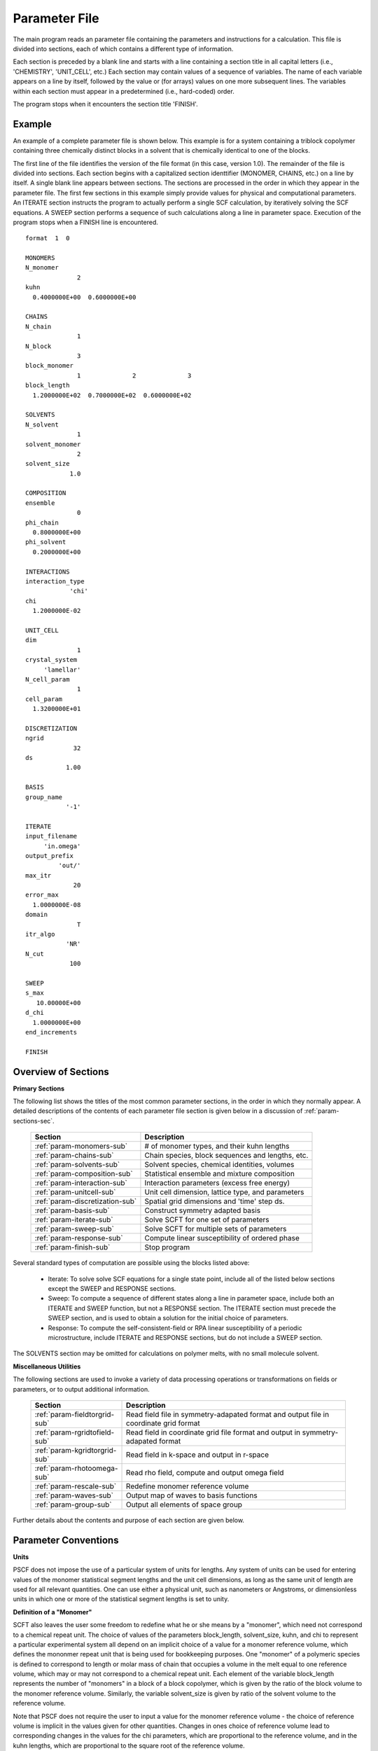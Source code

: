 
.. _param-page:

**************
Parameter File
**************

The main program reads an parameter file containing the parameters and
instructions for a calculation. This file is divided into sections,
each of which contains a different type of information.  

Each section is preceded by a blank line and starts with a line containing 
a section title in all capital letters (i.e., 'CHEMISTRY', 'UNIT_CELL',
etc.) Each section may contain values of a sequence of variables. The
name of each variable appears on a line by itself, followed by the value 
or (for arrays) values on one more subsequent lines.  The variables within
each section must appear in a predetermined (i.e., hard-coded) order. 

The program stops when it encounters the section title 'FINISH'.

.. _example-sec:

Example
=======

An example of a complete parameter file is shown below. This example is
for a system containing a triblock copolymer containing three chemically
distinct blocks in a solvent that is chemically identical to one of
the blocks. 

The first line of the file identifies the version of the file format
(in this case, version 1.0).  The remainder of the file is divided into
sections.  Each section begins with a capitalized section identtifier 
(MONOMER, CHAINS, etc.) on a line by itself. A single blank line appears 
between sections. The sections are processed in the order in which they 
appear in the parameter file. The first few sections in this example 
simply provide values for physical and computational parameters. An 
ITERATE section instructs the program to actually perform a single SCF 
calculation, by iteratively solving the SCF equations. A SWEEP section 
performs a sequence of such calculations along a line in parameter space. 
Execution of the program stops when a FINISH line is encountered.

::

   format  1  0

   MONOMERS
   N_monomer
                 2
   kuhn
     0.4000000E+00  0.6000000E+00

   CHAINS
   N_chain
                 1
   N_block
                 3
   block_monomer
                 1              2              3
   block_length
     1.2000000E+02  0.7000000E+02  0.6000000E+02

   SOLVENTS
   N_solvent
                 1
   solvent_monomer
                 2
   solvent_size
               1.0

   COMPOSITION
   ensemble
                 0
   phi_chain
     0.8000000E+00
   phi_solvent
     0.2000000E+00

   INTERACTIONS
   interaction_type
               'chi'
   chi
     1.2000000E-02

   UNIT_CELL
   dim
                 1
   crystal_system
        'lamellar'
   N_cell_param
                 1
   cell_param
     1.3200000E+01

   DISCRETIZATION
   ngrid
                32
   ds
              1.00

   BASIS
   group_name
              '-1'

   ITERATE
   input_filename
        'in.omega'
   output_prefix
            'out/'
   max_itr
                20
   error_max
     1.0000000E-08
   domain
                 T
   itr_algo
              'NR'
   N_cut
               100

   SWEEP
   s_max
      10.00000E+00
   d_chi
     1.0000000E+00
   end_increments

   FINISH


.. _param-overview-sec:

Overview of Sections
====================

**Primary Sections**

The following list shows the titles of the most common parameter sections, in the 
order in which they normally appear.  A detailed descriptions of the contents of each 
parameter file section is given below in a discussion of :ref:`param-sections-sec`.

  ===============================  ====================================================
  Section                          Description
  ===============================  ====================================================
  :ref:`param-monomers-sub`        # of monomer types, and their kuhn lengths
  :ref:`param-chains-sub`          Chain species, block sequences and lengths, etc.
  :ref:`param-solvents-sub`        Solvent species, chemical identities, volumes
  :ref:`param-composition-sub`     Statistical ensemble and mixture composition
  :ref:`param-interaction-sub`     Interaction parameters (excess free energy)
  :ref:`param-unitcell-sub`        Unit cell dimension, lattice type, and parameters
  :ref:`param-discretization-sub`  Spatial grid dimensions and 'time' step ds.
  :ref:`param-basis-sub`           Construct symmetry adapted basis 
  :ref:`param-iterate-sub`         Solve SCFT for one set of parameters
  :ref:`param-sweep-sub`           Solve SCFT for multiple sets of parameters
  :ref:`param-response-sub`        Compute linear susceptibility of ordered phase
  :ref:`param-finish-sub`          Stop program
  ===============================  ====================================================

Several standard types of computation are possible using the blocks listed above:

   - Iterate: To solve solve SCF equations for a single state point, include
     all of the listed below sections except the SWEEP and RESPONSE sections.

   - Sweep: To compute a sequence of different states along a line in parameter
     space, include both an ITERATE and SWEEP function, but not a RESPONSE
     section. The ITERATE section must precede the SWEEP section, and is used
     to obtain a solution for the initial choice of parameters.

   - Response: To compute the self-consistent-field or RPA linear susceptibility of a
     periodic microstructure, include ITERATE and RESPONSE sections, but do not include
     a SWEEP section.

The SOLVENTS section may be omitted for calculations on polymer melts, with no small 
molecule solvent.

**Miscellaneous Utilities**

The following sections are used to invoke a variety of data processing operations or
transformations on fields or parameters, or to output additional information.

  ============================== ===============================================
  Section                        Description
  ============================== ===============================================
  :ref:`param-fieldtorgrid-sub`  Read field file in symmetry-adapated format
                                 and output file in coordinate grid format
  :ref:`param-rgridtofield-sub`  Read field in coordinate grid file format
                                 and output in symmetry-adapated format
  :ref:`param-kgridtorgrid-sub`  Read field in k-space and output in r-space
  :ref:`param-rhotoomega-sub`    Read rho field, compute and output omega field
  :ref:`param-rescale-sub`       Redefine monomer reference volume 
  :ref:`param-waves-sub`         Output map of waves to basis functions
  :ref:`param-group-sub`         Output all elements of space group
  ============================== ===============================================

Further details about the contents and purpose of each section are given below.

.. _param-conventions-sec:

Parameter Conventions
=====================

**Units**

PSCF does not impose the use of a particular system of units for lengths. 
Any system of units can be used for entering values of the monomer statistical 
segment lengths and the unit cell dimensions, as long as the same unit of 
length are used for all relevant quantities.  One can use either a physical 
unit, such as nanometers or Angstroms, or dimensionless units in which one
or more of the statistical segment lengths is set to unity.

**Definition of a "Monomer"**

SCFT also leaves the user some freedom to redefine what he or she means 
by a "monomer", which need not correspond to a chemical repeat unit.  The 
choice of values of the parameters block_length, solvent_size, kuhn, and
chi to represent a particular experimental system all depend on an implicit
choice of a value for a monomer reference volume, which defines the mononmer 
repeat unit that is being used for bookkeeping purposes. One "monomer" of a 
polymeric species is defined to correspond to length or molar mass of chain 
that occupies a volume in the melt equal to one reference volume, which may
or may not correspond to a chemical repeat unit. Each element of the variable 
block_length represents the number of "monomers" in a block of a block 
copolymer, which is given by the ratio of the block volume to the monomer 
reference volume.  Similarly, the variable solvent_size is given by ratio 
of the solvent volume to the reference volume. 

Note that PSCF does not require the user to input a value for the monomer 
reference volume - the choice of reference volume is implicit in the values 
given for other quantities. Changes in ones choice of reference volume lead 
to corresponding changes in the values for the chi parameters, which are
proportional to the reference volume, and in the kuhn lengths, which are 
proportional to the square root of the reference volume. 

**Character Strings**

All parameters that are represented internally as characters or character 
strings must appear in the parameter file with single quotes, e.g., as 
'chi' or 'out.'.

.. _param-array-sec:

**Array-valued parameters**

Many input parameters are represented one or two-dimensional array, in which 
different elements may be associated with, e.g., different monomer types or
different molecular species.  Here, we discuss how the dimension and format 
of these parameters is indicated in subsequent sections that use to tables
to describe the parameters required in different sections of the input script.

The discussion of each section of a parameter file contains a table listing 
the required parameters and the meaning of each. Parameters that are 
represented by one- or two-dimensional parameters arrays are indicated in 
these tables by displaying the name of each array parameter with an
an appropriate number of indices shown in induces. One dimensional array
parameters are thus indicated by writing the name of the parameter with one 
index: For example, in the description of the MONOMERS section, kuhn(im) 
denotes a one dimensional array of statistical segment lengths for different 
monomer types.  Two dimensional arrays are shown with two indices.

The meaning and range of each such array index is indicated by using a set 
of standard variable names to indicate different types of indices, with 
different ranges of allowed values. For example, in the remainder of this 
page, the symbol 'im' is always used to indicates an index for a monomer type.  
The meaning and range of every index symbol is summarized in the following 
table:

Meaning of Array Indices:

  ========= =====================  ================
  Indices   Meaning                Range
  ========= =====================  ================
  im, in    monomer types          1,...,N_monomer
  ic        chain/polymer species  1,...,N_chain
  ib        blocks within a chain  1,...,N_block(ic)
  is        solvent species        1,...,N_solvent
  id        Cartesian direction    1,...,dim
  ========= =====================  ================

For each array parameter, the elements of the array are expected to appear
in the parameter file in a specific format. Generally, arrays are formatted
so that information about different molecular species appears on separate
lines, but that values that are associated with different monomer blocks 
or different blocks within a block copolymer appear on a single line 
separated by spaces. 

The expected format for each array parameter in specified in the table of
parameters for each section by a code given in a table column labelled 
"Format".  The meaning of each array format code is specified below:

  =======  ==================================================
  Code     Meaning
  =======  ==================================================
  R        1D array, row format (all values in a single line)
  C        1D array, column format (one value per line)
  MR       2D array, multiple rows of different length
  LT       2D array, lower triangular
  =======  ==================================================

Within each line, values may be separated by any amount of whitespace.
In the row (R) format for 1D arrays, all values appear on a single line
separated by whitespace. In the column format (C), each value appears on
a separate line. In the multiple row (MR) format, which is used for the
arrays block_monomer(ib,ic) and block_length(ib,ic), each line of data
contains the values for all of the blocks of one chain molecule, with
N_block(ic) values in the line for molecule number ic.

The lower triangular (LT) format for square 2D arrays is used for the
array chi(im,in) of Flory-Huggin interaction parameters. In this format,
a symmetric array with zero diagonal elements is input in the form::

   chi(2,1)
   chi(3,1) chi(3,2)
   .....

in which line i contains elements chi(i+1,j) for j< i. For a system 
with only two monomer types (e.g., a diblock copolymer melt or a 
binary homopolymer blend), only the single value chi(2,1) on a single 
line is required.

.. _param-sections-sec:

Individual Sections
====================

Each of the following subsections describes the format of one possible
section of the parameter file. Array-valued parameters are indicated using
the conventions described above.  Some variables may be present or absent
depending on the value of a previous variable.  These conditions, if any,
are given in a column entitled 'Required if' or 'Absent if'.


.. _param-monomers-sub:

MONOMERS
--------

Chemistry Parameters

  ===========  ========  ============================================== =========
  Variable     Type      Description                                    Format
  ===========  ========  ============================================== =========
  N_monomer    integer   Number of monomer types
  kuhn(im)     real      statistical segment length of monomer type im  R
  ===========  ========  ============================================== =========

Despite the choice of name, the elements of the kuhn array are actually 
effective statistical segment lengths, rather than true Kuhn lnegths. The 
statistical segment length :math:`b` of a random-walk hompolymer depends 
upon the choice of a definition of an effective monomer, and is defined 
by setting :math:`b^{2} = R_{e}^{2}/N`, where :math:`R_{e}^{2}` is the 
mean-squared end-to-end length of the polymer and :math:`N` is the number 
of effective monomers (i.e., the number of monomer reference volumes) in 
the chain. 

.. _param-chains-sub:

CHAINS
------

Chain Parameters

  ==================== ======== ============================================ ======
  Variable             Type     Description                                  Format
  ==================== ======== ============================================ ======
  N_chain              integer  Number of chain species
  N_block(ic)          integer  Number of blocks in species ic               C
  block_monomer(ib,ic) integer  Monomer type for block ib of species ic      MR
  block_length(ib,ic)  real     Number of monomers in block ib of species ic MR
  ==================== ======== ============================================ ======

The block_monomer and block_length arrays are entered in a format in which each
line contains the data for one polymer species, and different entries within each
line refer to different blocks. The number of entries in line ic must equal to 
the value of N_block(ic), i.e., to the number of blocks in chain species ic. The 
length of each block in an incompressible mixture is equal to the volume occupied 
by that block (computed using the density of the corresponding hompolymer) divided 
by the monomer reference volume.

.. _param-solvents-sub:

SOLVENTS
--------

Solvent Parameters

  ==================== ======== ============================= ======
  Variable             Type     Description                   Format
  ==================== ======== ============================= ======
  N_solvent            integer  Number of solvent species
  solvent_monomer(is)  integer  Monomer type for solvent is   C
  solvent_size(is)     real     Volume of solvent is          C
  ==================== ======== ============================= ======

The parameter solvent_size is given by the ratio of the actual volume occupied by 
a particular solvent to the monomer reference volume.

.. _param-composition-sub:

COMPOSITION
-----------

Composition Parameters:

  =============== ======== ========================================= ======
  Variable        Type     Description                               Format  
  =============== ======== ========================================= ======
  ensemble        integer  0 if canonical, 1 if grand
  phi_chain(ic)   real     volume fraction of chain species ic       C       
  phi_solvent(is) real     volume fraction of solvent species is     C       
  mu_chain(ic)    real     chemical potential of chain species is    C       
  mu_solvent(ic)  real     chemical potential of solvent species ic  C       
  =============== ======== ========================================= ======

The integer parameter "ensemble" determines the choice of statistical ensemble.
This should be set to 0 for canonical (NVT) ensemble and to 1 for grand-canonical
ensemble. The remainder of the section then contains only the input parameters
required as inputs in the specified ensemble: 

If canonical ensemble is specified (ensemble=0), then the rest of the section 
must contain values for the parameters phi_chain and (if N_solvent > 0) phi_solvent 
that specify the volume fractions of all species.  The example parameter file 
shows this for a canonical ensemble simulations of a single-component polymer 
melt.  

If grand canonical ensemble is specified (ensemble=1), then the rest of the 
section must contain values for the parameters mu_chain and (if N_solvent > 0) 
mu_solvent that specify values for the chemical potentials of all species. 
Chemical potentials are specified as free energies per molecule in units with 
:math:`k_{B}T=1`. 

Values of phi_solvent (in canonical ensemble) or mu_solvent (in grand-canonical 
ensemble) should be given if and only if there are solvent species present, 
i.e., if a solvent block is present and N_solvent > 0.

.. _param-interaction-sub:

INTERACTION
-----------

Interaction Parameters

  ============ ======= ================================= ======  
  Variable     Type    Description                       Format  
  ============ ======= ================================= ======  
  chi_flag     char(1) 'B' => bare chi,
                       'T' => chi=chi_A/T + chi_B
  chi(im,in)   real    Flory-Huggins parameter ('bare')  LT      
  chi_A(im,in) real    Enthalpic coefficient for chi(T)  LT      
  chi_B(im,in) real    Entropic contribution to chi(T)   LT      
  Temperature  real    Absolute temperature                       
  ============ ======= ================================= ======

The parameter "chi_flag" determines whether the Flory-Huggins interation 
parameters should be input by specifying values, if chi_flag = 'B', or by
specifying a temperature dependence of the form A/T + B, if chi_flag = 'T'.
The array chi should be present if and only if chi_flag = 'B', while the
parameters chi_A and chi_B should be present if and only if chi_flag = 'T'.

.. _param-unitcell-sub:

UNIT_CELL
---------

The variables in the UNIT_CELL section contain the information necessary to define
the crystal unit cell type, and the unit cell size and shape (i.e., to define the
Bravais lattice).

  ================ ============== ============================================ ======
  Variable         Type           Description                                  Format
  ================ ============== ============================================ ======
  dim              integer        dimensionality =1, 2, or 3
  crystal_system   character(60)  unit cell type (cubic, tetragonal, etc.)
  N_cell_param     integer        # unit cell parameters 
  cell_param(i)    real           N_cell_param unit cell parameters            R
  ================ ============== ============================================ ======

The unit cell parameters are unit cell length and angles between Bravais basis
vectors. The number of parameters required to describe a unit cell is different
for different types of cell (different values of crystal_system), and is given
by N_cell_param.  The array cell_param contains N_cell_param unit cell parameters,
which are input in row format, with all elements in a single line. 

Further information about the allowed values of the crystal_system string and 
the number and type of unit cell parameters required by each type of unit cell 
is given in the :ref:`unitcell-page`  page.


.. _param-discretization-sub:

DISCRETIZATION
--------------

The discretization section defines the grid used to spatially discretize
the modified diffusion equation and the size ds of the computational "step" 
ds in the time-like contour length variable.

Parameters:

  ========= ========  ====================================== ======
  Variable  Type      Description                            Format
  ========= ========  ====================================== ======
  ngrid(id) integer   # grid points in direction id=1,..,dim  R
  ds        real      contour length step size
  ========= ========  ====================================== ======

The integer array ngrid(id) is input in row format, with dim (i.e., 1,2 or 3)
values on a line, where dim is the dimensionality of space. The value of the
contour length step ds is an optimum value. The length of each block is 
divided into an integer number of steps, with the number of steps chosen to
obtain an actual step size for each block that is as close as possible to 
this input parameter.

.. _param-basis-sub:

BASIS
-----

The BASIS block instructs the code to construct symmetrized basis 
functions that are invariant under the operations of a specified space 
group.  The file format for this block contains only one variable, 
a string named "group", which is an identifier for the space group. 
The value of the "group" string can be either a standard name of 
one of the possible space groups or the path to a file that 
contains the elements of the group. Names of all possible space 
groups, in the form expected by PSCF, are given in the page on 
:ref:`group-page`.

  ======== =============  ==========================
  Variable Type           Description
  ======== =============  ==========================
  group    character(60)  group name, or file name
  ======== =============  ==========================

.. _param-iterate-sub:

ITERATE
-------

The ITERATE command causes the program to read in an input omega file and 
then attempt to iteratively solve the SCFT equations for one set of input 
parameters. This is the workhorse of a SCFT computation. An ITERATE
section must immediately precede any SWEEP or RESPONSE section. 

If an ITERATE section is immediately preceded by a RESCALE section, it 
will use the rescaled version of the omega field that was read by the 
RESCALE command.  In that case, the ITERATE section should not contain 
an input_filename parameter.

Parameters:

  ============== ============= =================================================
  Variable       Type          Description
  ============== ============= =================================================
  input_filename character(60) input omega file name
  output_prefix  character(60) prefix to all output files
  max_itr        integer       maximum allowed number of iterations
  max_error      real          tolerance - max. norm of residual
  domain         logical       unit cell is variable if true, rigid if false
  itr_algo       character(10) code for iteration algorithm
  N_cut          integer       dimension of cutoff Jacobian in NR algorithm
                               (required iff itr_algo = 'NR')
  N_hist         integer       Number of histories used in AM algorithm
                               (required iff itr_algo = 'AM')
  ============== ============= =================================================

Discussion:

The string "output_prefix" is concatenated with the suffixes 'out', 'rho', 
and 'omega' to create paths (file names) for the output summary, output 
monomer concentration (rho) field, and output chemical potential (omega) 
field files.  The output prefix string should usually be either the name 
of a subdirectory followed by a "/" directory separator string, such as 
'out/', in order to place these files in a separate directory, or a string 
that ends with a period, such as 'out.', to obtain files with file 
extensions '.out', '.rho' and '.omega'. In all of the examples, we set 
output_prefix = 'out/' to place all output files in a subdirectory.

The value of the "domain" logical parameter determines whether PSCF 
attempts to solve the self-consistent field equations in a fixed unit 
cell (if domain == F) or whether it adjusts the parameters of the unit 
cell so as to find a state of vanishing stress, and thus minimum free
energy (if domain == "T").

The value of the string "itr_algo" determines the choice of iteration
algorithm. The only valid values (thus var) are "NR" or "AM". 

If "itr_algo" is "NR", PSCF uses a quasi-Newton-Raphson iteration 
algorithm that is unique to this program. This algorithm constructs 
a physically motivated initial approximation for the Jacobian matrix
in which elements associated with long wavelength components of the
:\math:`\omega` field are computed numerically and shorter wavelength 
components are estimated. After construction and inversion of this 
initial estimate, Broyden updates of the inverse Jacobian are used to 
refine the estimate of the inverse Jacobian. This method requires a 
parameter "N_cut", which determines how many rows and columns of the 
Jacobian matrix are to be computed numerically. The time required to
construct the initial estimate of the Jacobian, which can become quite 
long for 3D problems that require many basis functions, increases 
linearly with "N_cut" . For problems involving relatively simple 3D 
unit cells of block copolymer melts, values of N_cut of order 100 
often provide a reasonable balance between accuracy and cost. One
important disadvantage of the "NR" algorithm is that it requires
storage of the full Jacobian matrix, which can become impossible for 
problems with more than about 10,000 basis functions.

If "iter_algo" is set to "AM", PSCF using an Anderson mixing algorithm
that uses much less memory. This algorithm requires an integer parameter 
"N_history" that determines how many previous iterations are stored and 
used to estimate each update. We often set N_history = 30.

.. _param-sweep-sub:

SWEEP
-----

The presence of a SWEEP section instructs the program to solve the SCFT 
for a sequence of nearby values of parameters along a line through 
parameter space (a 'sweep'). We define a sweep contour variable s that 
varies from 0 up to a maximum value s_max, in increments of 1. For each 
integer step in the sweep parameter, the user may specify a fixed increment
per step for any of the real parameters that are relevant to the problem.
The parameters that can be incremented include all of the real parameters 
in the MONOMERS, CHAINS, SOLVENTS, COMPOSITION, and INTERACTION section 
(i.e., all parameter in these sections for which a floating point value 
or an array of floating point values is given in the parameter file). For 
simulations with a fixed unit cell (domain=1), the elements of the 
unit_cell_param array may also be incremented. 

The desired increment per step for any variable <name> is specified by 
the value or (for an array) array of values of a corresponding increment 
variable named d_<name>. Any number of increments may be specified.
Variables that are not incremented do not need to be referred to explicitly -
increments of zero are assigned default. When an array-valued variable is 
incremented, however, increment values must be specified for all of the 
elements of the array.  The reading of increment variables ends when the 
program encounters the line containing the string "end_increments".

  ============== =============== =======================================
  Variable       Type            Description
  ============== =============== =======================================
  s_max          real            maximum value of sweep contour variable
  s_<name>       type of <name>  increment in variable <name>
  end_increments none            indicates end of the list of increments
  ============== =============== =======================================

.. _param-response-sub:

RESPONSE
--------

The presence of a RESPONSE section instructs the program to calculate 
the linear response matrix for a converged ordered structure at one or 
more k-vectors in the first Brillouin zone. If the linear response is 
calculated for more than one k-vector, they must lie along a line in 
k-space, separated by a user defined vector increment.

  ========= ===========  =====================================
  Variable  Type         Description
  ========= ===========  =====================================
  pertbasis char         If 'PW' => plane wave basis.
                         If 'SYM' => symmetrized basis functions
  k_group   character    Group used to construct symmetrized
                         basis functions
  kdim      int          # dimensions in k-vector (kdim >= dim)
  kvec0(i)  real         initial k-vector, i=1,...,kdim
  dkvec(i)  real         increment in k-vector
  nkstep    integer      # of k-vectors
  ========= ===========  =====================================

.. _param-fieldtorgrid-sub:

FIELD_TO_RGRID
--------------

This command reads a file containing a field in the symmetry-adapted
Fourier expansion format and outputs a representation containing
values of the field on a coordinate space grid. This and the other
commands to transform representation can be applied to either a rho
or omega field.

  ================  ============= ============================
  Variable          Type          Description
  ================  ============= ============================
  input_filename    character(60) input file name
                                  (symmetry-adapted format)
  output_filename   character(60) output file name
                                  (coordinate grid format)
  ================  ============= ============================

.. _param-rgridtofield-sub:

RGRID_TO_FIELD
--------------

This command performs the inverse of the transformation performed
by FIELD_TO_RGRID: It reads a file containing values of a field on
the nodes of a coordinate grid and outputs a file containing a
representationo as an symmetry-adapted Fourier expansion.

  ================ ============= ========================================
  Variable         Type          Description
  ================ ============= ========================================
  input_filename   character(60) input file name
                                 (coordinate grid) 
  output_filename  character(60) output file name
                                 (symmetry-adapted)
  ================ ============= ========================================

.. _param-kgridtorgrid-sub:

KGRID_TO_RGRID
--------------

This command inverts the operation applied by RGRID_TO_KGRID: It reads
a file containing values Fourier components of a field on wavevectors
on a k-space FFT grid, performs an inverse Fourier transform, and
outputs values of the field on a coordinate r-space grid.

  ================ ============= ============================
  Variable         Type          Description
  ================ ============= ============================
  input_filename   character(60) input file name
                                 (wavevector grid)
  output_filename  character(60) output file name
                                 (coordinate grid)
  ================ ============= ============================

.. _param-rhotoomega-sub:

RHO_TO_OMEGA
--------------

This command reads a file containing a monomer concetnration field
and outputs a corresponding initial guess for the omega field. Both
input and ouput files use the symmetry-adapted Fourier expansion
format. The omega field is computed by simply setting the Lagrange
multiplier pressure field to zero, giving a field that only contains
the contributions that arise from the excess interaction free
energy, e.g., terms that explicitly involve the Flory-Huggins chi
parameter. This command is intended to be used to generate an initial
guess for $\omega$ from an approximate structural model for the
volume fraction fields in a particular structure.

  ================  ============= ============================
  Variable          Type          Description
  ================  ============= ============================
  input_filename    character(60) input rho file name
                                  (symmetry-adapted)
  output_filename   character(60) output omega file name
                                  (symmetry-adapted)
  ================  ============= ============================

.. _param-rescale-sub:

RESCALE
-------

This command reads in an omega file, then applies a change in the
convention for the monomer reference volume to the omega field and 
to all parameters whose value depend upon an implicit choice of 
monomer reference volume. This command may only be called (if at all)
immediately prior to an ITERATE commands, in order to read in an
omega field and then change the convention for the monomer reference 
volume prior to solving the SCFT equations.

This command applies a change in the omega field and various 
properties that corresponds to a change of the monomer reference 
volume :math:`v` by a factor :math:`v \rightarrow v/\lambda`. The
scale factor :math:`\lambda` is given in the parameter file by 
the input variable "vref_scale".

  ================  ============= ============================
  Variable          Type          Description
  ================  ============= ============================
  input_filename    character(60) input omega file name
  vref_scale        real          scale factor
  ================  ============= ============================

This command applies the following set of transformations to each
block length :math:`N`, solvent size :math:`S`, statistical segment 
length :math:`b`, Flory-Huggins interaction parameter :math:`\chi`,
and monomer chemical potential field :math:`\omega`:

   ==================  ==============  ========================
   Variable type       Symbol          New value
   ==================  ==============  ========================
   block length        :math:`N`       :math:`N \lambda`
   solvent size        :math:`S`       :math:`S \lambda`
   monomer length      :math:`b`       :math:`b/\sqrt{\lambda}`
   interaction         :math:`\chi`    :math:`\chi/\lambda`
   field               :math:`\omega`  :math:`\omega/\lambda`
   ==================  ==============  ========================

The SCFT equations can be shown to be invariant under such a change 
in convention for the definition of a "monomer". Also note that 
this transformation leaves invariant any product :math:`\chi N` of 
a interaction parameter and a block or a chain length or any product 
:math:`\omega N` of a chemical potential field per monomer and the 
number of monomers in a block, both of which correspond to measures 
of the free energy of interaction of a block with its surroundings. 
The transformation also leaves invariant any product 
:math:`\sqrt{N} b` that corresponds to a random-walk coil size.

Applying this rescaling to an omega field that already solves the
SCFT equations for the choice of parameters given in the parameter
file simply generates an equivalent solution corresping to a 
rescaled choice of parameter values. Using the RESCALE command to 
read in a file containing such a converged solution should thus 
cause the subsequent ITERATE command to terminate immediately,
since the error should be less than the numerical threshhold on 
and output the new parameters to an output summary file and the 
rescaled omega field to an output omega file. 

.. _param-waves-sub:

OUTPUT_WAVES
------------

Output the relationship between plane waves and symmetry-adapted
basis functions, by outputting a file containing showing which
star each wavevector belongs to and the coefficients of the 
plane-wave within a symmetry adapted basis function assocated 
with that star.

  ================  ============= ============================
  Variable          Type          Description
  ================  ============= ============================
  output_filename   character(60) output file name
  ================  ============= ============================


.. _param-group-sub:

OUTPUT_GROUP
------------

Output all symmetry elements of the current space group to a file.
See the discussion of space group :ref:`group-symmetry-sec` for a
discussion of the internal representation of space groups and the
output file format.

Parameters:

  ================  ============= ============================
  Variable          Type          Description
  ================  ============= ============================
  output_filename   character(60) output file name
  ================  ============= ============================


.. _param-finish-sub:

FINISH
------

The FINISH string is the last section of any parameter file, and
causes program execution to terminate.

